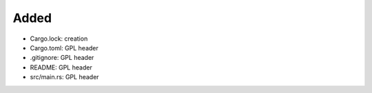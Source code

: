 .. A new scriv changelog fragment.
..
.. Uncomment the header that is right (remove the leading dots).
..
Added
.....

- Cargo.lock:  creation

- Cargo.toml:  GPL header

- .gitignore:  GPL header

- README:  GPL header

- src/main.rs:  GPL header

.. Changed
.. .......
..
.. - A bullet item for the Changed category.
..
.. Deprecated
.. ..........
..
.. - A bullet item for the Deprecated category.
..
.. Fixed
.. .....
..
.. - A bullet item for the Fixed category.
..
.. Removed
.. .......
..
.. - A bullet item for the Removed category.
..
.. Security
.. ........
..
.. - A bullet item for the Security category.
..
